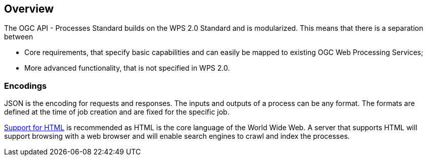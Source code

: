 
[[overview]]
== Overview

The OGC API - Processes Standard builds on the WPS 2.0 Standard and is modularized. This means that there is a separation between

* Core requirements, that specify basic capabilities and can easily be mapped to existing OGC Web Processing Services;
* More advanced functionality, that is not specified in WPS 2.0.


=== Encodings

JSON is the encoding for requests and responses. The inputs and outputs of a process can be any format. The formats are defined at the time of job creation and are fixed for the specific job.

<<rc_html,Support for HTML>> is recommended as HTML is the core language of the World Wide Web.
A server that supports HTML will support browsing with a web browser
and will enable search engines to crawl and index the processes.

